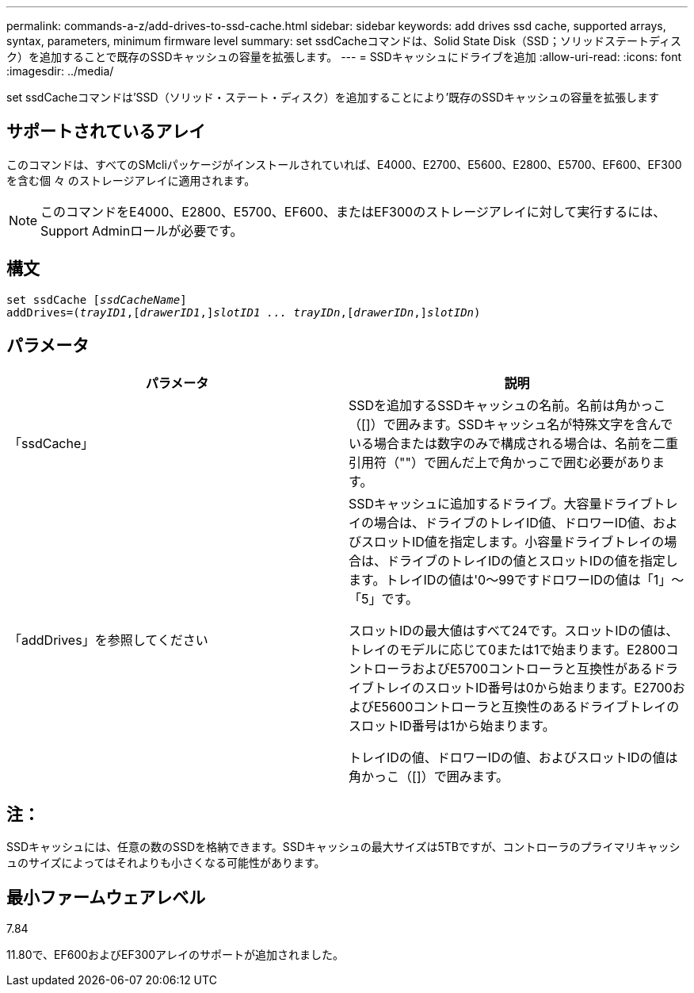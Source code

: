---
permalink: commands-a-z/add-drives-to-ssd-cache.html 
sidebar: sidebar 
keywords: add drives ssd cache, supported arrays, syntax, parameters, minimum firmware level 
summary: set ssdCacheコマンドは、Solid State Disk（SSD；ソリッドステートディスク）を追加することで既存のSSDキャッシュの容量を拡張します。 
---
= SSDキャッシュにドライブを追加
:allow-uri-read: 
:icons: font
:imagesdir: ../media/


[role="lead"]
set ssdCacheコマンドは'SSD（ソリッド・ステート・ディスク）を追加することにより'既存のSSDキャッシュの容量を拡張します



== サポートされているアレイ

このコマンドは、すべてのSMcliパッケージがインストールされていれば、E4000、E2700、E5600、E2800、E5700、EF600、EF300を含む個 々 のストレージアレイに適用されます。

[NOTE]
====
このコマンドをE4000、E2800、E5700、EF600、またはEF300のストレージアレイに対して実行するには、Support Adminロールが必要です。

====


== 構文

[source, cli, subs="+macros"]
----
pass:quotes[set ssdCache [_ssdCacheName_]]
pass:quotes[addDrives=(_trayID1_,[_drawerID1_,]]pass:quotes[_slotID1 ... trayIDn_,]pass:quotes[[_drawerIDn_,]]pass:quotes[_slotIDn_)]
----


== パラメータ

|===
| パラメータ | 説明 


 a| 
「ssdCache」
 a| 
SSDを追加するSSDキャッシュの名前。名前は角かっこ（[]）で囲みます。SSDキャッシュ名が特殊文字を含んでいる場合または数字のみで構成される場合は、名前を二重引用符（""）で囲んだ上で角かっこで囲む必要があります。



 a| 
「addDrives」を参照してください
 a| 
SSDキャッシュに追加するドライブ。大容量ドライブトレイの場合は、ドライブのトレイID値、ドロワーID値、およびスロットID値を指定します。小容量ドライブトレイの場合は、ドライブのトレイIDの値とスロットIDの値を指定します。トレイIDの値は'0～99ですドロワーIDの値は「1」～「5」です。

スロットIDの最大値はすべて24です。スロットIDの値は、トレイのモデルに応じて0または1で始まります。E2800コントローラおよびE5700コントローラと互換性があるドライブトレイのスロットID番号は0から始まります。E2700およびE5600コントローラと互換性のあるドライブトレイのスロットID番号は1から始まります。

トレイIDの値、ドロワーIDの値、およびスロットIDの値は角かっこ（[]）で囲みます。

|===


== 注：

SSDキャッシュには、任意の数のSSDを格納できます。SSDキャッシュの最大サイズは5TBですが、コントローラのプライマリキャッシュのサイズによってはそれよりも小さくなる可能性があります。



== 最小ファームウェアレベル

7.84

11.80で、EF600およびEF300アレイのサポートが追加されました。
